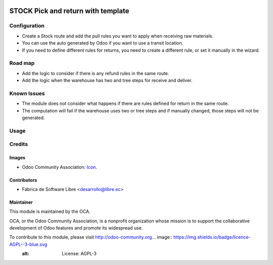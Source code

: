 .. image:: https://img.shields.io/badge/licence-AGPL--3-blue.svg
   :target: http://www.gnu.org/licenses/agpl-3.0-standalone.html
   :alt: License: AGPL-3

===================================
STOCK Pick and return with template
===================================

Configuration
=============

- Create a Stock route and add the pull rules you want to apply when receiving raw materials.
- You can use the auto generated by Odoo if you want to use a transit location.
- If you need to define different rules for returns, you need to create a different rule, or set it manually in the wizard.

Road map
========

* Add the logic to consider if there is any refund rules in the same route.
* Add the logic when the warehouse has two and tree steps for receive and deliver.

Known Issues
============

- The module does not consider what happens if there are rules defined for return in the same route.
- The computation will fail if the warehouse uses two or tree steps and if manually changed, those steps will not be generated.

Usage
=====



Credits
=======

Images
------

* Odoo Community Association: `Icon <https://github.com/OCA/maintainer-tools/blob/master/template/module/static/description/icon.svg>`_.

Contributors
------------

* Fábrica de Software Libre <desarrollo@libre.ec>

Maintainer
----------

.. image:: https://odoo-community.org/logo.png
   :alt: Odoo Community Association
   :target: https://odoo-community.org

This module is maintained by the OCA.

OCA, or the Odoo Community Association, is a nonprofit organization whose
mission is to support the collaborative development of Odoo features and
promote its widespread use.

To contribute to this module, please visit http://odoo-community.org... image:: https://img.shields.io/badge/licence-AGPL--3-blue.svg
    :alt: License: AGPL-3
